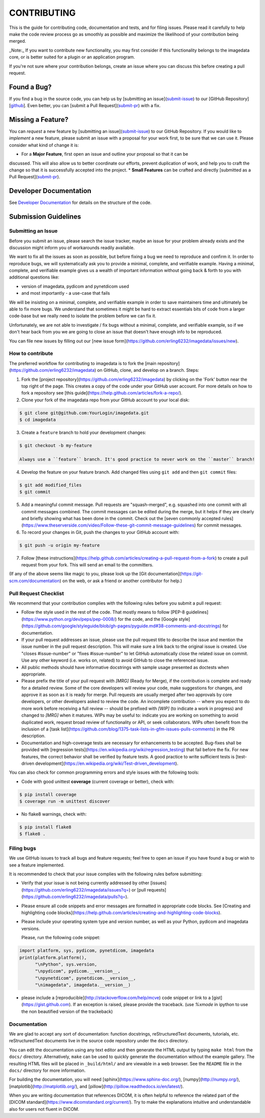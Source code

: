 ############
CONTRIBUTING
############

This is the guide for contributing code, documentation and tests, and for
filing issues. Please read it carefully to help make the code review
process go as smoothly as possible and maximize the likelihood of your
contribution being merged.

_Note:_  
If you want to contribute new functionality, you may first consider if this 
functionality belongs to the imagedata core, or is better suited for
a plugin or an application program.

If you're not sure where your contribution belongs,
create an issue where you can discuss this before creating a pull request.


------------
Found a Bug?
------------
If you find a bug in the source code, you can help us by
[submitting an issue](submit-issue_) to our [GitHub Repository][github_].
Even better, you can [submit a Pull Request](submit-pr_) with a fix.

------------------
Missing a Feature?
------------------
You can *request* a new feature by [submitting an issue](submit-issue_) to our GitHub Repository.
If you would like to *implement* a new feature, please submit an issue with a proposal for your work first, to be sure that we can use it. Please consider what kind of change it is:

* For a **Major Feature**, first open an issue and outline your proposal so that it can be
discussed. This will also allow us to better coordinate our efforts, prevent duplication of work,
and help you to craft the change so that it is successfully accepted into the project.
* **Small Features** can be crafted and directly [submitted as a Pull Request](submit-pr_).

-----------------------
Developer Documentation
-----------------------

See `Developer Documentation`_ for details on the structure of the code.

.. _submit:
---------------------
Submission Guidelines
---------------------

.. _submit-issue:
Submitting an Issue
-------------------

Before you submit an issue, please search the issue tracker, maybe an issue
for your problem already exists and the discussion might inform you of
workarounds readily available.

We want to fix all the issues as soon as possible, but before fixing a bug
we need to reproduce and confirm it.
In order to reproduce bugs, we will systematically ask you to provide a
minimal, complete, and verifiable example.
Having a minimal, complete, and verifiable example gives us a wealth of
important information without going back & forth to you with additional questions like:

- version of imagedata, pydicom and pynetdicom used
- and most importantly - a use-case that fails

We will be insisting on a minimal, complete, and verifiable example in order
to save maintainers time and ultimately be able to fix more bugs.
We understand that sometimes it might be hard to extract essentials bits
of code from a larger code-base but we really need to isolate the problem before we can fix it.

Unfortunately, we are not able to investigate / fix bugs without a minimal,
complete, and verifiable example, so if we don't hear back from you we
are going to close an issue that doesn't have enough info to be reproduced.

You can file new issues by filling out our
[new issue form](https://github.com/erling6232/imagedata/issues/new).

.. _submit-pr:
How to contribute
-----------------

The preferred workflow for contributing to imagedata is to fork the
[main repository](https://github.com/erling6232/imagedata) on
GitHub, clone, and develop on a branch. Steps:

1. Fork the [project repository](https://github.com/erling6232/imagedata)
   by clicking on the 'Fork' button near the top right of the page. This creates
   a copy of the code under your GitHub user account. For more details on
   how to fork a repository see [this guide](https://help.github.com/articles/fork-a-repo/).

2. Clone your fork of the imagedata repo from your GitHub account to your local disk:

.. code-block:: bash

   $ git clone git@github.com:YourLogin/imagedata.git
   $ cd imagedata

3. Create a ``feature`` branch to hold your development changes:

.. code-block:: bash

   $ git checkout -b my-feature

   Always use a ``feature`` branch. It's good practice to never work on the ``master`` branch!

4. Develop the feature on your feature branch. Add changed files using ``git add`` and then ``git commit`` files:

.. code-block:: bash

   $ git add modified_files
   $ git commit

5. Add a meaningful commit message. Pull requests are "squash-merged", e.g.
   squashed into one commit with all commit messages combined. The commit
   messages can be edited during the merge, but it helps if they are clearly
   and briefly showing what has been done in the commit. Check out the 
   [seven commonly accepted rules](https://www.theserverside.com/video/Follow-these-git-commit-message-guidelines)
   for commit messages.
   
6. To record your changes in Git, push the changes to your GitHub
   account with:

.. code-block:: bash

   $ git push -u origin my-feature

7. Follow [these instructions](https://help.github.com/articles/creating-a-pull-request-from-a-fork)
   to create a pull request from your fork. This will send an email to the committers.

(If any of the above seems like magic to you, please look up the
[Git documentation](https://git-scm.com/documentation) on the web, or ask a friend or another contributor for help.)

Pull Request Checklist
----------------------

We recommend that your contribution complies with the following rules before you
submit a pull request:

-  Follow the style used in the rest of the code. That mostly means to
   follow [PEP-8 guidelines](https://www.python.org/dev/peps/pep-0008/) for
   the code, and the [Google style](https://github.com/google/styleguide/blob/gh-pages/pyguide.md#38-comments-and-docstrings)
   for documentation.
   
-  If your pull request addresses an issue, please use the pull request title to
   describe the issue and mention the issue number in the pull request
   description. This will make sure a link back to the original issue is
   created. Use "closes #issue-number" or "fixes #issue-number" to let GitHub 
   automatically close the related issue on commit. Use any other keyword 
   (i.e. works on, related) to avoid GitHub to close the referenced issue.

-  All public methods should have informative docstrings with sample
   usage presented as doctests when appropriate.

-  Please prefix the title of your pull request with `[MRG]` (Ready for Merge),
   if the contribution is complete and ready for a detailed review. Some of the
   core developers will review your code, make suggestions for changes, and
   approve it as soon as it is ready for merge. Pull requests are usually merged
   after two approvals by core developers, or other developers asked to review the code. 
   An incomplete contribution -- where you expect to do more work before receiving a full
   review -- should be prefixed with `[WIP]` (to indicate a work in progress) and
   changed to `[MRG]` when it matures. WIPs may be useful to: indicate you are
   working on something to avoid duplicated work, request broad review of
   functionality or API, or seek collaborators. WIPs often benefit from the
   inclusion of a
   [task list](https://github.com/blog/1375-task-lists-in-gfm-issues-pulls-comments)
   in the PR description.

-  Documentation and high-coverage tests are necessary for enhancements to be
   accepted. Bug-fixes shall be provided with 
   [regression tests](https://en.wikipedia.org/wiki/regression_testing) that
   fail before the fix. For new features, the correct behavior shall be
   verified by feature tests. A good practice to write sufficient tests is 
   [test-driven development](https://en.wikipedia.org/wiki/Test-driven_development).

You can also check for common programming errors and style issues with the
following tools:

-  Code with good unittest **coverage** (current coverage or better), check with:

.. code-block:: bash

  $ pip install coverage
  $ coverage run -m unittest discover

-  No flake8 warnings, check with:

.. code-block:: bash

  $ pip install flake8
  $ flake8 .

Filing bugs
-----------
We use GitHub issues to track all bugs and feature requests; feel free to
open an issue if you have found a bug or wish to see a feature implemented.

It is recommended to check that your issue complies with the
following rules before submitting:

-  Verify that your issue is not being currently addressed by other
   [issues](https://github.com/erling6232/imagedata/issues?q=)
   or [pull requests](https://github.com/erling6232/imagedata/pulls?q=).

-  Please ensure all code snippets and error messages are formatted in
   appropriate code blocks.
   See [Creating and highlighting code blocks](https://help.github.com/articles/creating-and-highlighting-code-blocks).

-  Please include your operating system type and version number, as well
   as your Python, pydicom and imagedata versions.

   Please, run the following code snippet:

.. code-block:: python

   import platform, sys, pydicom, pynetdicom, imagedata
   print(platform.platform(),
         "\nPython", sys.version,
         "\npydicom", pydicom.__version__,
         "\npynetdicom", pynetdicom.__version__,
         "\nimagedata", imagedata.__version__)

-  please include a [reproducible](http://stackoverflow.com/help/mcve) code
   snippet or link to a [gist](https://gist.github.com). If an exception is
   raised, please provide the traceback. (use `%xmode` in ipython to use the
   non beautified version of the trackeback)


Documentation
-------------

We are glad to accept any sort of documentation: function docstrings,
reStructuredText documents, tutorials, etc.
reStructuredText documents live in the source code repository under the
``docs`` directory.

You can edit the documentation using any text editor and then generate
the HTML output by typing ``make html`` from the ``docs/`` directory.
Alternatively, ``make`` can be used to quickly generate the
documentation without the example gallery. The resulting HTML files will
be placed in ``_build/html/`` and are viewable in a web browser. See the
``README`` file in the ``docs/`` directory for more information.

For building the documentation, you will need
[sphinx](https://www.sphinx-doc.org/),
[numpy](http://numpy.org/),
[matplotlib](http://matplotlib.org/), and
[pillow](http://pillow.readthedocs.io/en/latest/).

When you are writing documentation that references DICOM, it is often
helpful to reference the related part of the
[DICOM standard](https://www.dicomstandard.org/current/). Try to make the
explanations intuitive and understandable also for users not fluent in DICOM.

.. _github: https://github.com/erling6232/imagedata
.. _Developer Documentation: https://imagedata.readthedocs.io/en/latest/DeveloperDocumentation.html